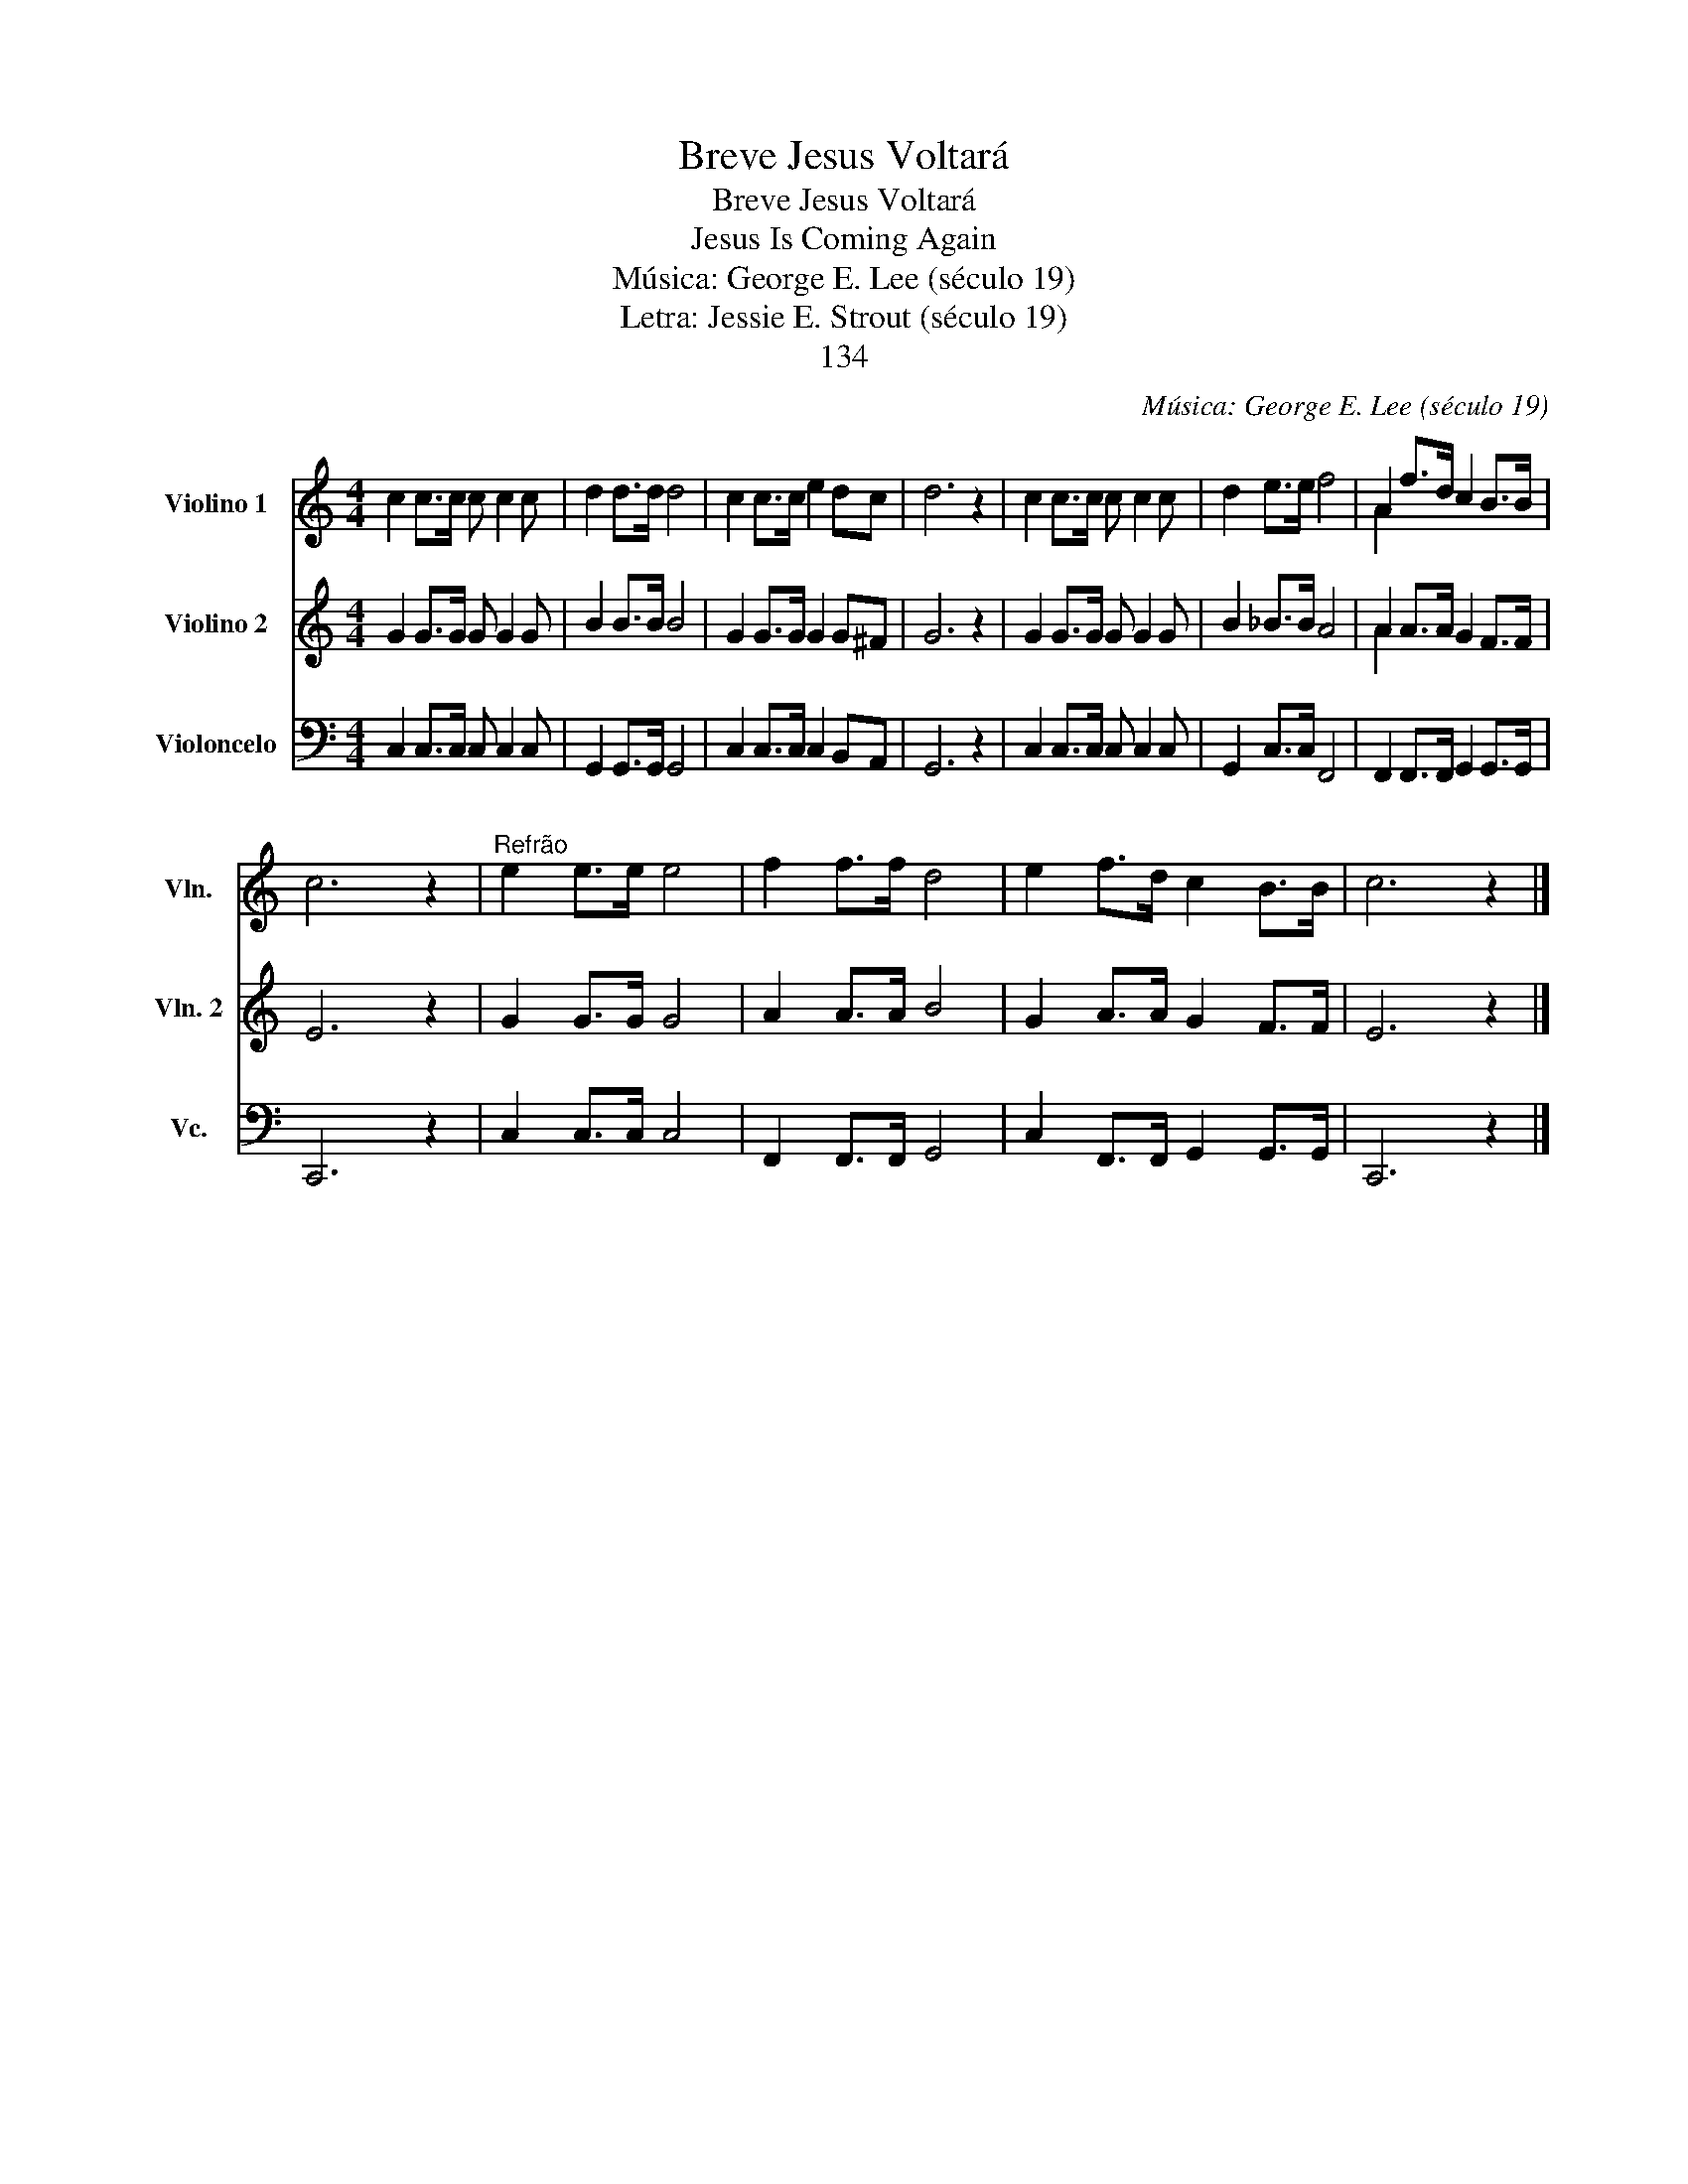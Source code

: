 X:1
T:Breve Jesus Voltará
T:Breve Jesus Voltará
T:Jesus Is Coming Again
T:Música: George E. Lee (século 19)
T:Letra: Jessie E. Strout (século 19)
T:134
C:Música: George E. Lee (século 19)
Z:Letra: Jessie E. Strout (século 19)
%%score ( 1 2 ) ( 3 4 ) 5
L:1/8
M:4/4
K:C
V:1 treble nm="Violino 1" snm="Vln."
V:2 treble 
V:3 treble nm="Violino 2" snm="Vln. 2"
V:4 treble 
V:5 bass nm="Violoncelo" snm="Vc."
V:1
 c2 c>c c c2 c | d2 d>d d4 | c2 c>c e2 dc | d6 z2 | c2 c>c c c2 c | d2 e>e f4 | A2 f>d c2 B>B | %7
 c6 z2 |"^Refrão" e2 e>e e4 | f2 f>f d4 | e2 f>d c2 B>B | c6 z2 |] %12
V:2
 x8 | x8 | x8 | x8 | x8 | x8 | A2 x6 | x8 | x8 | x8 | x8 | x8 |] %12
V:3
 G2 G>G G G2 G | B2 B>B B4 | G2 G>G G2 G^F | G6 z2 | G2 G>G G G2 G | B2 _B>B A4 | A2 A>A G2 F>F | %7
 E6 z2 | G2 G>G G4 | A2 A>A B4 | G2 A>A G2 F>F | E6 z2 |] %12
V:4
 x8 | x8 | x8 | x8 | x8 | x8 | A2 x6 | x8 | x8 | x8 | x8 | x8 |] %12
V:5
 C,2 C,>C, C, C,2 C, | G,,2 G,,>G,, G,,4 | C,2 C,>C, C,2 B,,A,, | G,,6 z2 | C,2 C,>C, C, C,2 C, | %5
 G,,2 C,>C, F,,4 | F,,2 F,,>F,, G,,2 G,,>G,, | C,,6 z2 | C,2 C,>C, C,4 | F,,2 F,,>F,, G,,4 | %10
 C,2 F,,>F,, G,,2 G,,>G,, | C,,6 z2 |] %12

